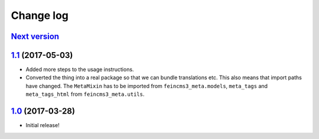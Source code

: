 ==========
Change log
==========

`Next version`_
~~~~~~~~~~~~~~~

`1.1`_ (2017-05-03)
~~~~~~~~~~~~~~~~~~~

- Added more steps to the usage instructions.
- Converted the thing into a real package so that we can bundle
  translations etc. This also means that import paths have changed. The
  ``MetaMixin`` has to be imported from ``feincms3_meta.models``,
  ``meta_tags`` and ``meta_tags_html`` from ``feincms3_meta.utils``.


`1.0`_ (2017-03-28)
~~~~~~~~~~~~~~~~~~~

- Initial release!

.. _1.0: https://github.com/matthiask/feincms3-meta/commit/e50451b5661
.. _1.1: https://github.com/matthiask/feincms3-meta/compare/1.0...1.1
.. _Next version: https://github.com/matthiask/feincms3-meta/compare/1.1...master
